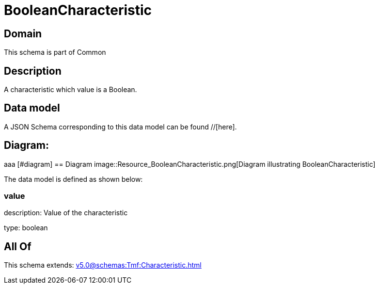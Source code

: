 = BooleanCharacteristic

[#domain]
== Domain

This schema is part of Common

[#description]
== Description
A characteristic which value is a Boolean.


[#data_model]
== Data model

A JSON Schema corresponding to this data model can be found //[here].

== Diagram:
aaa
            [#diagram]
            == Diagram
            image::Resource_BooleanCharacteristic.png[Diagram illustrating BooleanCharacteristic]
            

The data model is defined as shown below:


=== value
description: Value of the characteristic

type: boolean


[#all_of]
== All Of

This schema extends: xref:v5.0@schemas:Tmf:Characteristic.adoc[]
